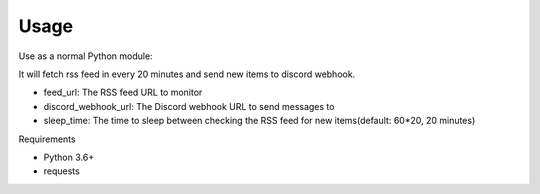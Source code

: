 Usage
=====

Use as a normal Python module:

.. code-block:: python
    from discord_ext import DiscordBot

    feed_url = ""
    discord_webhook_url = ""
    sleep_time = 60*20  # 20 minutes 

    bot = DiscordBot(feed_url, discord_webhook_url, interval=sleep_time)

    bot.send_message_to_discord()

It will fetch rss feed in every 20 minutes and send new items to discord webhook.

- feed_url: The RSS feed URL to monitor
- discord_webhook_url: The Discord webhook URL to send messages to
- sleep_time: The time to sleep between checking the RSS feed for new items(default: 60*20, 20 minutes)


Requirements

- Python 3.6+
- requests


